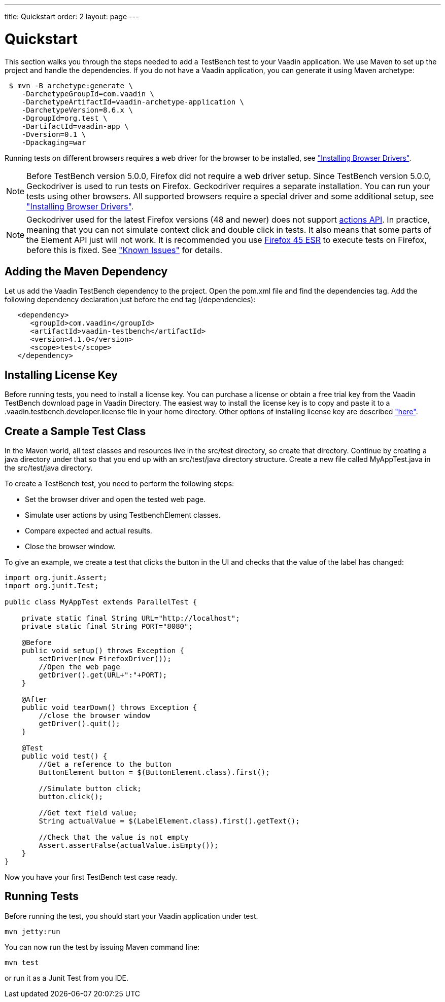 ---
title: Quickstart
order: 2
layout: page
---

[[testbench.quickstart]]
= Quickstart

This section walks you through the steps needed to add a TestBench test to your Vaadin application.
We use Maven to set up the project and handle the dependencies.
If you do not have a Vaadin application, you can generate it using Maven archetype:

[subs="normal"]
----
 [prompt]#$# [command]#mvn# -B archetype:generate \
    -DarchetypeGroupId=com.vaadin \
    -DarchetypeArtifactId=[replaceable]#vaadin-archetype-application# \
    -DarchetypeVersion=[replaceable]#8.6.x# \
    -DgroupId=[replaceable]#org.test# \
    -DartifactId=[replaceable]#vaadin-app# \
    -Dversion=[replaceable]#0.1# \
    -Dpackaging=war
----

Running tests on different browsers requires a web driver for the browser to be installed,
see <<dummy/../../testbench/setup/testbench-installation#testbench.installation.browserdrivers,"Installing Browser Drivers">>.

[NOTE]
Before TestBench version 5.0.0, Firefox did not require a web driver setup.
Since TestBench version 5.0.0, Geckodriver is used to run tests on Firefox.
Geckodriver requires a separate installation.
You can run your tests using other browsers.
All supported browsers require a special driver and some additional setup, see
<<dummy/../../testbench/setup/testbench-installation#testbench.installation.browserdrivers,"Installing Browser Drivers">>.

[NOTE]
Geckodriver used for the latest Firefox versions (48 and newer) does not support link:https://github.com/mozilla/geckodriver/issues/159[actions API].
In practice, meaning that you can not simulate context click and double click in tests.
It also means that some parts of the Element API just will not work.
It is recommended you use link:https://www.mozilla.org/en-US/firefox/organizations/all/[Firefox 45 ESR] to execute tests on Firefox, before this is fixed.
See <<dummy/../../testbench/testbench-known-issues#testbench.known-issues.firefox,"Known Issues">> for details.

[[testbench.quickstart.adding-dependency]]
== Adding the Maven Dependency
Let us add the Vaadin TestBench dependency to the project.
Open the [filename]#pom.xml# file and find the [elementname]#dependencies# tag.
Add the following dependency declaration just before the end tag ([elementname]#/dependencies#):
[subs="normal"]
----
   <dependency>
      <groupId>com.vaadin</groupId>
      <artifactId>vaadin-testbench</artifactId>
      <version>4.1.0</version>
      <scope>test</scope>
   </dependency>
----
[subs="normal"]

[[testbench.quickstart.installing-key]]
== Installing License Key
Before running tests, you need to install a license key.
You can purchase a license or obtain a free trial key from the Vaadin TestBench download page in Vaadin Directory.
The easiest way to install the license key is to copy and paste it to a [filename]#.vaadin.testbench.developer.license# file in your home directory.
Other options of installing license key are described <<dummy/../../testbench/setup/testbench-license#testbench-license,"here">>.


[[testbench.quickstart.create-a-test-class]]
== Create a Sample Test Class

In the Maven world, all test classes and resources live in the [filename]#src/test# directory, so create that directory.
Continue by creating a java directory under that so that you end up with an [literal]#src/test/java# directory structure.
Create a new file called [filename]#MyAppTest.java# in the [filename]#src/test/java# directory.

To create a TestBench test, you need to perform the following steps:

* Set the browser driver and open the tested web page.
* Simulate user actions by using TestbenchElement classes.
* Compare expected and actual results.
* Close the browser window.

To give an example, we create a test that clicks the button in the UI and checks that the value of the label has changed:

[source, java]
----
import org.junit.Assert;
import org.junit.Test;

public class MyAppTest extends ParallelTest {

    private static final String URL="http://localhost";
    private static final String PORT="8080";

    @Before
    public void setup() throws Exception {
        setDriver(new FirefoxDriver());
        //Open the web page
        getDriver().get(URL+":"+PORT);
    }

    @After
    public void tearDown() throws Exception {
        //close the browser window
        getDriver().quit();
    }

    @Test
    public void test() {
        //Get a reference to the button
        ButtonElement button = $(ButtonElement.class).first();

        //Simulate button click;
        button.click();

        //Get text field value;
        String actualValue = $(LabelElement.class).first().getText();

        //Check that the value is not empty
        Assert.assertFalse(actualValue.isEmpty());
    }
}
----
Now you have your first TestBench test case ready.

== Running Tests
Before running the test, you should start your Vaadin application under test.
----
mvn jetty:run
----

You can now run the test by issuing Maven command line:
----
mvn test
----

or run it as a Junit Test from you IDE.
